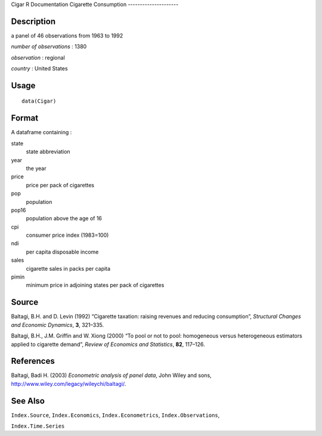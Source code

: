 Cigar
R Documentation
Cigarette Consumption
---------------------

Description
~~~~~~~~~~~

a panel of 46 observations from 1963 to 1992

*number of observations* : 1380

*observation* : regional

*country* : United States

Usage
~~~~~

::

    data(Cigar)

Format
~~~~~~

A dataframe containing :

state
    state abbreviation

year
    the year

price
    price per pack of cigarettes

pop
    population

pop16
    population above the age of 16

cpi
    consumer price index (1983=100)

ndi
    per capita disposable income

sales
    cigarette sales in packs per capita

pimin
    minimum price in adjoining states per pack of cigarettes


Source
~~~~~~

Baltagi, B.H. and D. Levin (1992) “Cigarette taxation: raising
revenues and reducing consumption”,
*Structural Changes and Economic Dynamics*, **3**, 321–335.

Baltagi, B.H., J.M. Griffin and W. Xiong (2000) “To pool or not to
pool: homogeneous versus heterogeneous estimators applied to
cigarette demand”, *Review of Economics and Statistics*, **82**,
117–126.

References
~~~~~~~~~~

Baltagi, Badi H. (2003) *Econometric analysis of panel data*, John
Wiley and sons,
`http://www.wiley.com/legacy/wileychi/baltagi/ <http://www.wiley.com/legacy/wileychi/baltagi/>`_.

See Also
~~~~~~~~

``Index.Source``, ``Index.Economics``, ``Index.Econometrics``,
``Index.Observations``,

``Index.Time.Series``



